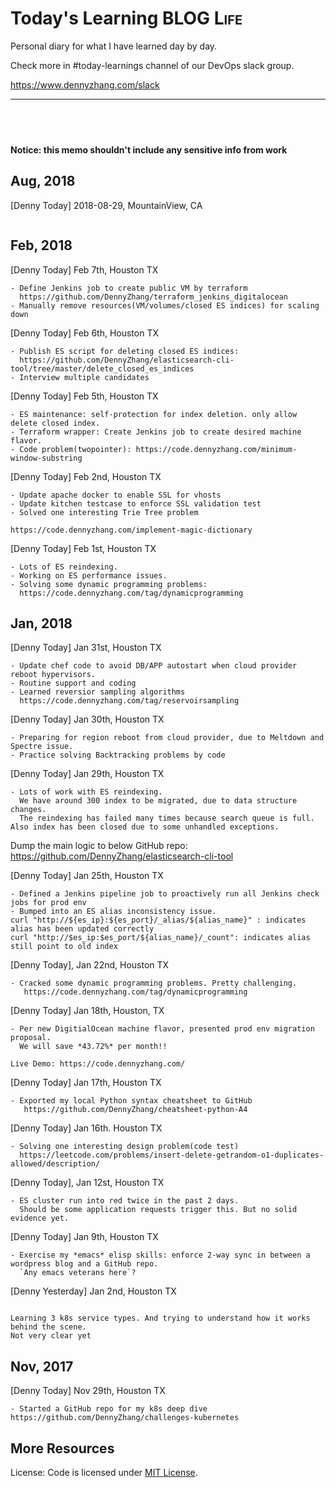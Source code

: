 * Today's Learning                                                :BLOG:Life:
:PROPERTIES:
:type:   Life
:END:
Personal diary for what I have learned day by day.

Check more in #today-learnings channel of our DevOps slack group.

https://www.dennyzhang.com/slack
---------------------------------------------------------------------

#+BEGIN_HTML
<a href="https://github.com/dennyzhang/today-learning"><img align="right" width="200" height="183" src="https://www.dennyzhang.com/wp-content/uploads/denny/watermark/github.png" /></a>
<div id="the whole thing" style="overflow: hidden;">
<div style="float: left; padding: 5px"> <a href="https://www.linkedin.com/in/dennyzhang001"><img src="https://www.dennyzhang.com/wp-content/uploads/sns/linkedin.png" alt="linkedin" /></a></div>
<div style="float: left; padding: 5px"><a href="https://github.com/dennyzhang"><img src="https://www.dennyzhang.com/wp-content/uploads/sns/github.png" alt="github" /></a></div>
<div style="float: left; padding: 5px"><a href="https://www.dennyzhang.com/slack" target="_blank" rel="nofollow"><img src="https://slack.dennyzhang.com/badge.svg" alt="slack"/></a></div>
</div>

<br/><br/>
<a href="http://makeapullrequest.com" target="_blank" rel="nofollow"><img src="https://img.shields.io/badge/PRs-welcome-brightgreen.svg" alt="PRs Welcome"/></a>
#+END_HTML

*Notice: this memo shouldn't include any sensitive info from work*

** Aug, 2018
[Denny Today] 2018-08-29, MountainView, CA
#+BEGIN_EXAMPLE
#+END_EXAMPLE
** Feb, 2018
[Denny Today] Feb 7th, Houston TX
#+BEGIN_EXAMPLE
- Define Jenkins job to create public VM by terraform
  https://github.com/DennyZhang/terraform_jenkins_digitalocean
- Manually remove resources(VM/volumes/closed ES indices) for scaling down
#+END_EXAMPLE

[Denny Today] Feb 6th, Houston TX
#+BEGIN_EXAMPLE
- Publish ES script for deleting closed ES indices:
  https://github.com/DennyZhang/elasticsearch-cli-tool/tree/master/delete_closed_es_indices
- Interview multiple candidates
#+END_EXAMPLE

[Denny Today] Feb 5th, Houston TX
#+BEGIN_EXAMPLE
- ES maintenance: self-protection for index deletion. only allow delete closed index.
- Terraform wrapper: Create Jenkins job to create desired machine flavor.
- Code problem(twopointer): https://code.dennyzhang.com/minimum-window-substring
#+END_EXAMPLE

[Denny Today] Feb 2nd, Houston TX
#+BEGIN_EXAMPLE
- Update apache docker to enable SSL for vhosts
- Update kitchen testcase to enforce SSL validation test
- Solved one interesting Trie Tree problem

https://code.dennyzhang.com/implement-magic-dictionary
#+END_EXAMPLE

[Denny Today] Feb 1st, Houston TX
#+BEGIN_EXAMPLE
- Lots of ES reindexing.
- Working on ES performance issues.
- Solving some dynamic programming problems:
  https://code.dennyzhang.com/tag/dynamicprogramming
#+END_EXAMPLE

** Jan, 2018
[Denny Today] Jan 31st, Houston TX
#+BEGIN_EXAMPLE
- Update chef code to avoid DB/APP autostart when cloud provider reboot hypervisors.
- Routine support and coding
- Learned reversior sampling algorithms
  https://code.dennyzhang.com/tag/reservoirsampling
#+END_EXAMPLE

[Denny Today] Jan 30th, Houston TX
#+BEGIN_EXAMPLE
- Preparing for region reboot from cloud provider, due to Meltdown and Spectre issue.
- Practice solving Backtracking problems by code
#+END_EXAMPLE

[Denny Today] Jan 29th, Houston TX
#+BEGIN_EXAMPLE
- Lots of work with ES reindexing.
  We have around 300 index to be migrated, due to data structure changes.
  The reindexing has failed many times because search queue is full. Also index has been closed due to some unhandled exceptions.
#+END_EXAMPLE

Dump the main logic to below GitHub repo: https://github.com/DennyZhang/elasticsearch-cli-tool

[Denny Today] Jan 25th, Houston TX
#+BEGIN_EXAMPLE
- Defined a Jenkins pipeline job to proactively run all Jenkins check jobs for prod env
- Bumped into an ES alias inconsistency issue.
curl "http://${es_ip}:${es_port}/_alias/${alias_name}" : indicates alias has been updated correctly
curl "http://$es_ip:$es_port/${alias_name}/_count": indicates alias still point to old index
#+END_EXAMPLE

[Denny Today], Jan 22nd, Houston TX
#+BEGIN_EXAMPLE
- Cracked some dynamic programming problems. Pretty challenging.
   https://code.dennyzhang.com/tag/dynamicprogramming
#+END_EXAMPLE


[Denny Today] Jan 18th, Houston, TX
#+BEGIN_EXAMPLE
- Per new DigitialOcean machine flavor, presented prod env migration proposal.
  We will save *43.72%* per month!!

Live Demo: https://code.dennyzhang.com/
#+END_EXAMPLE

[Denny Today] Jan 17th, Houston TX
#+BEGIN_EXAMPLE
- Exported my local Python syntax cheatsheet to GitHub
   https://github.com/DennyZhang/cheatsheet-python-A4
#+END_EXAMPLE


[Denny Today] Jan 16th. Houston TX
#+BEGIN_EXAMPLE
- Solving one interesting design problem(code test)
  https://leetcode.com/problems/insert-delete-getrandom-o1-duplicates-allowed/description/
#+END_EXAMPLE

[Denny Today], Jan 12st, Houston TX
#+BEGIN_EXAMPLE
- ES cluster run into red twice in the past 2 days.
  Should be some application requests trigger this. But no solid evidence yet.
#+END_EXAMPLE

[Denny Today] Jan 9th, Houston TX
#+BEGIN_EXAMPLE
- Exercise my *emacs* elisp skills: enforce 2-way sync in between a wordpress blog and a GitHub repo.
  `Any emacs veterans here`?
#+END_EXAMPLE

[Denny Yesterday] Jan 2nd, Houston TX
#+BEGIN_EXAMPLE

Learning 3 k8s service types. And trying to understand how it works behind the scene.
Not very clear yet
#+END_EXAMPLE

** Nov, 2017
[Denny Today] Nov 29th, Houston TX
#+BEGIN_EXAMPLE
- Started a GitHub repo for my k8s deep dive
https://github.com/DennyZhang/challenges-kubernetes
#+END_EXAMPLE
** More Resources
 License: Code is licensed under [[https://www.dennyzhang.com/wp-content/mit_license.txt][MIT License]].
 #+BEGIN_HTML
 <a href="https://www.dennyzhang.com"><img align="right" width="201" height="268" src="https://raw.githubusercontent.com/USDevOps/mywechat-slack-group/master/images/denny_201706.png"></a>
 <a href="https://www.dennyzhang.com"><img align="right" src="https://raw.githubusercontent.com/USDevOps/mywechat-slack-group/master/images/dns_small.png"></a>

 <a href="https://www.linkedin.com/in/dennyzhang001"><img align="bottom" src="https://www.dennyzhang.com/wp-content/uploads/sns/linkedin.png" alt="linkedin" /></a>
 <a href="https://github.com/DennyZhang"><img align="bottom"src="https://www.dennyzhang.com/wp-content/uploads/sns/github.png" alt="github" /></a>
 <a href="https://www.dennyzhang.com/slack" target="_blank" rel="nofollow"><img align="bottom" src="https://slack.dennyzhang.com/badge.svg" alt="slack"/></a>
 #+END_HTML
* org-mode configuration                                           :noexport:
#+STARTUP: overview customtime noalign logdone showall
#+DESCRIPTION: 
#+KEYWORDS: 
#+AUTHOR: Denny Zhang
#+EMAIL:  denny@dennyzhang.com
#+TAGS: noexport(n)
#+PRIORITIES: A D C
#+OPTIONS:   H:3 num:t toc:nil \n:nil @:t ::t |:t ^:t -:t f:t *:t <:t
#+OPTIONS:   TeX:t LaTeX:nil skip:nil d:nil todo:t pri:nil tags:not-in-toc
#+EXPORT_EXCLUDE_TAGS: exclude noexport
#+SEQ_TODO: TODO HALF ASSIGN | DONE BYPASS DELEGATE CANCELED DEFERRED
#+LINK_UP:   
#+LINK_HOME: 
